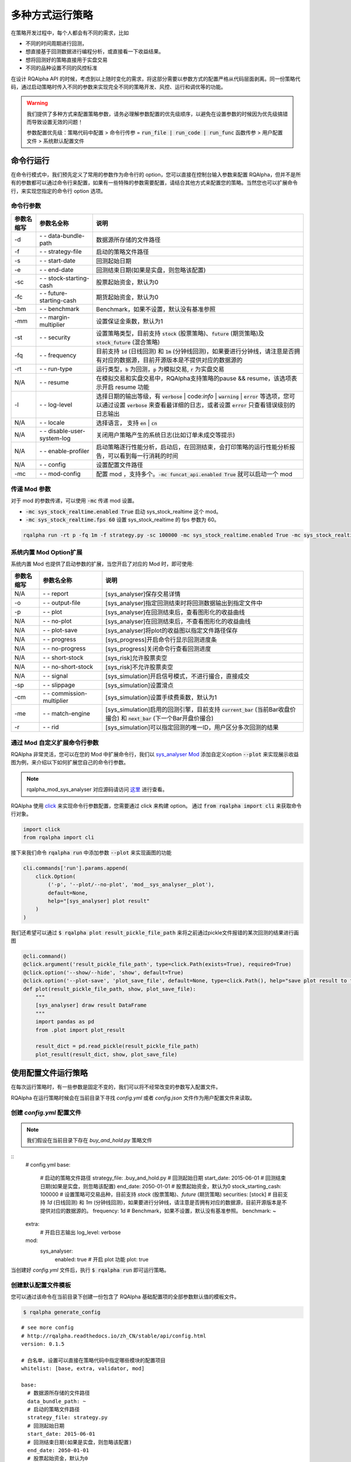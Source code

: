 .. _intro-run-alogirhtm

====================
多种方式运行策略
====================

在策略开发过程中，每个人都会有不同的需求，比如

*   不同的时间周期进行回测，
*   想直接基于回测数据进行编程分析，或直接看一下收益结果。
*   想将回测好的策略直接用于实盘交易
*   不同的品种设置不同的风控标准

在设计 RQAlpha API 的时候，考虑到以上随时变化的需求，将这部分需要以参数方式的配置严格从代码层面剥离。同一份策略代码，通过启动策略时传入不同的参数来实现完全不同的策略开发、风控、运行和调优等的功能。

.. warning::

    我们提供了多种方式来配置策略参数，请务必理解参数配置的优先级顺序，以避免在设置参数的时候因为优先级搞错而导致设置无效的问题！

    参数配置优先级：策略代码中配置 > 命令行传参 = :code:`run_file | run_code | run_func` 函数传参 > 用户配置文件 > 系统默认配置文件

命令行运行
------------------------------------------------------

在命令行模式中，我们预先定义了常用的参数作为命令行的 option，您可以直接在控制台输入参数来配置 RQAlpha，但并不是所有的参数都可以通过命令行来配置，如果有一些特殊的参数需要配置，请结合其他方式来配置您的策略。当然您也可以扩展命令行，来实现您指定的命令行 option 选项。

命令行参数
~~~~~~~~~~~~~~~~~~~~~~~~~~~~~~~~~~~~~~~~~~~~~~~~~~~~~~

===========   =============================   ==============================================================================
参数名缩写      参数名全称                        说明
===========   =============================   ==============================================================================
-d            `- -` data-bundle-path          数据源所存储的文件路径
-f            `- -` strategy-file             启动的策略文件路径
-s            `- -` start-date                回测起始日期
-e            `- -` end-date                  回测结束日期(如果是实盘，则忽略该配置)
-sc           `- -` stock-starting-cash       股票起始资金，默认为0
-fc           `- -` future-starting-cash      期货起始资金，默认为0
-bm           `- -` benchmark                 Benchmark，如果不设置，默认没有基准参照
-mm           `- -` margin-multiplier         设置保证金乘数，默认为1
-st           `- -` security                  设置策略类型，目前支持 :code:`stock` (股票策略)、:code:`future` (期货策略)及 :code:`stock_future` (混合策略)
-fq           `- -` frequency                 目前支持 :code:`1d` (日线回测) 和 :code:`1m` (分钟线回测)，如果要进行分钟线，请注意是否拥有对应的数据源，目前开源版本是不提供对应的数据源的
-rt           `- -` run-type                  运行类型，:code:`b` 为回测，:code:`p` 为模拟交易, :code:`r` 为实盘交易
N/A           `- -` resume                    在模拟交易和实盘交易中，RQAlpha支持策略的pause && resume，该选项表示开启 resume 功能
-l            `- -` log-level                 选择日期的输出等级，有 :code:`verbose` | code:`info` | :code:`warning` | :code:`error` 等选项，您可以通过设置 :code:`verbose` 来查看最详细的日志，或者设置 :code:`error` 只查看错误级别的日志输出
N/A           `- -` locale                    选择语言， 支持 :code:`en` | :code:`cn`
N/A           `- -` disable-user-system-log   关闭用户策略产生的系统日志(比如订单未成交等提示)
N/A           `- -` enable-profiler           启动策略逐行性能分析，启动后，在回测结束，会打印策略的运行性能分析报告，可以看到每一行消耗的时间
N/A           `- -` config                    设置配置文件路径
-mc           `- -` mod-config                配置 mod ，支持多个。:code:`-mc funcat_api.enabled True` 就可以启动一个 mod
===========   =============================   ==============================================================================

传递 Mod 参数
~~~~~~~~~~~~~~~~~~~~~~~~~~~~~~~~~~~~~~~~~~~~~~~~~~~~~~

对于 mod 的参数传递，可以使用 :code:`-mc` 传递 mod 设置。

- :code:`-mc sys_stock_realtime.enabled True` 启动 sys_stock_realtime 这个 mod。
- :code:`-mc sys_stock_realtime.fps 60` 设置 sys_stock_realtime 的 fps 参数为 60。

.. code-block:: python3

   rqalpha run -rt p -fq 1m -f strategy.py -sc 100000 -mc sys_stock_realtime.enabled True -mc sys_stock_realtime.fps 60

系统内置 Mod Option扩展
~~~~~~~~~~~~~~~~~~~~~~~~~~~~~~~~~~~~~~~~~~~~~~~~~~~~~~

系统内置 Mod 也提供了启动参数的扩展，当您开启了对应的 Mod 时，即可使用:

===========   =============================   ==============================================================================
参数名缩写      参数名全称                        说明
===========   =============================   ==============================================================================
N/A           `- -` report                    [sys_analyser]保存交易详情
-o            `- -` output-file               [sys_analyser]指定回测结束时将回测数据输出到指定文件中
-p            `- -` plot                      [sys_analyser]在回测结束后，查看图形化的收益曲线
N/A           `- -` no-plot                   [sys_analyser]在回测结束后，不查看图形化的收益曲线
N/A           `- -` plot-save                 [sys_analyser]将plot的收益图以指定文件路径保存
N/A           `- -` progress                  [sys_progress]开启命令行显示回测进度条
N/A           `- -` no-progress               [sys_progress]关闭命令行查看回测进度
N/A           `- -` short-stock               [sys_risk]允许股票卖空
N/A           `- -` no-short-stock            [sys_risk]不允许股票卖空
N/A           `- -` signal                    [sys_simulation]开启信号模式，不进行撮合，直接成交
-sp           `- -` slippage                  [sys_simulation]设置滑点
-cm           `- -` commission-multiplier     [sys_simulation]设置手续费乘数，默认为1
-me           `- -` match-engine              [sys_simulation]启用的回测引擎，目前支持 :code:`current_bar` (当前Bar收盘价撮合) 和 :code:`next_bar` (下一个Bar开盘价撮合)
-r            `- -` rid                       [sys_simulation]可以指定回测的唯一ID，用户区分多次回测的结果
===========   =============================   ==============================================================================

通过 Mod 自定义扩展命令行参数
~~~~~~~~~~~~~~~~~~~~~~~~~~~~~~~~~~~~~~~~~~~~~~~~~~~~~~

RQAlpha 非常灵活，您可以在您的 Mod 中扩展命令行，我们以 `sys_analyser Mod <https://github.com/ricequant/rqalpha/tree/master/rqalpha/mod/rqalpha_mod_sys_analyser>`_ 添加自定义option :code:`--plot` 来实现展示收益图为例，来介绍以下如何扩展您自己的命令行参数。

.. note::

    rqalpha_mod_sys_analyser 对应源码请访问 `这里 <https://github.com/ricequant/rqalpha/blob/master/rqalpha/mod/rqalpha_mod_sys_analyser/__init__.py>`_ 进行查看。

RQAlpha 使用 `click <http://click.pocoo.org/5/>`_ 来实现命令行参数配置，您需要通过 click 来构建 option。
通过 :code:`from rqalpha import cli` 来获取命令行对象。

.. code-block:: python

    import click
    from rqalpha import cli

接下来我们命令 :code:`rqalpha run` 中添加参数 :code:`--plot` 来实现画图的功能

.. code-block:: python

    cli.commands['run'].params.append(
        click.Option(
            ('-p', '--plot/--no-plot', 'mod__sys_analyser__plot'),
            default=None,
            help="[sys_analyser] plot result"
        )
    )

我们还希望可以通过 :code:`$ rqalpha plot result_pickle_file_path` 来将之前通过pickle文件报错的某次回测的结果进行画图

.. code-block:: python

    @cli.command()
    @click.argument('result_pickle_file_path', type=click.Path(exists=True), required=True)
    @click.option('--show/--hide', 'show', default=True)
    @click.option('--plot-save', 'plot_save_file', default=None, type=click.Path(), help="save plot result to file")
    def plot(result_pickle_file_path, show, plot_save_file):
        """
        [sys_analyser] draw result DataFrame
        """
        import pandas as pd
        from .plot import plot_result

        result_dict = pd.read_pickle(result_pickle_file_path)
        plot_result(result_dict, show, plot_save_file)

使用配置文件运行策略
------------------------------------------------------

在每次运行策略时，有一些参数是固定不变的，我们可以将不经常改变的参数写入配置文件。

RQAlpha 在运行策略时候会在当前目录下寻找 `config.yml` 或者  `config.json` 文件作为用户配置文件来读取。

创建 `config.yml` 配置文件
~~~~~~~~~~~~~~~~~~~~~~~~~~~~~~~~~~~~~~~~~~~~~~~~~~~~~~

.. note::

    我们假设在当前目录下存在 `buy_and_hold.py` 策略文件

::
    # config.yml
    base:
      # 启动的策略文件路径
      strategy_file: .buy_and_hold.py
      # 回测起始日期
      start_date: 2015-06-01
      # 回测结束日期(如果是实盘，则忽略该配置)
      end_date: 2050-01-01
      # 股票起始资金，默认为0
      stock_starting_cash: 100000
      # 设置策略可交易品种，目前支持 `stock` (股票策略)、`future` (期货策略)
      securities: [stock]
      # 目前支持 `1d` (日线回测) 和 `1m` (分钟线回测)，如果要进行分钟线，请注意是否拥有对应的数据源，目前开源版本是不提供对应的数据源的。
      frequency: 1d
      # Benchmark，如果不设置，默认没有基准参照。
      benchmark: ~
    extra:
      # 开启日志输出
      log_level: verbose
    mod:
      sys_analyser:
        enabled: true
        # 开启 plot 功能
        plot: true

当创建好 `config.yml` 文件后，执行 :code:`$ rqalpha run` 即可运行策略。

创建默认配置文件模板
~~~~~~~~~~~~~~~~~~~~~~~~~~~~~~~~~~~~~~~~~~~~~~~~~~~~~~

您可以通过该命令在当前目录下创建一份包含了 RQAlpha 基础配置项的全部参数默认值的模板文件。

.. code-block:: bash

    $ rqalpha generate_config

::

    # see more config
    # http://rqalpha.readthedocs.io/zh_CN/stable/api/config.html
    version: 0.1.5

    # 白名单，设置可以直接在策略代码中指定哪些模块的配置项目
    whitelist: [base, extra, validator, mod]

    base:
      # 数据源所存储的文件路径
      data_bundle_path: ~
      # 启动的策略文件路径
      strategy_file: strategy.py
      # 回测起始日期
      start_date: 2015-06-01
      # 回测结束日期(如果是实盘，则忽略该配置)
      end_date: 2050-01-01
      # 股票起始资金，默认为0
      stock_starting_cash: 0
      # 期货起始资金，默认为0
      future_starting_cash: 0
      # 设置策略可交易品种，目前支持 `stock` (股票策略)、`future` (期货策略)
      securities: [stock]
      # 设置保证金乘数，默认为1
      margin_multiplier: 1
      # 运行类型，`b` 为回测，`p` 为模拟交易, `r` 为实盘交易。
      run_type: b
      # 目前支持 `1d` (日线回测) 和 `1m` (分钟线回测)，如果要进行分钟线，请注意是否拥有对应的数据源，目前开源版本是不提供对应的数据源的。
      frequency: 1d
      # Benchmark，如果不设置，默认没有基准参照。
      benchmark: ~
      # 在模拟交易和实盘交易中，RQAlpha支持策略的pause && resume，该选项表示开启 resume 功能
      resume_mode: false
      # 在模拟交易和实盘交易中，RQAlpha支持策略的pause && resume，该选项表示开启 persist 功能呢，
      # 其会在每个bar结束对进行策略的持仓、账户信息，用户的代码上线文等内容进行持久化
      persist: false
      persist_mode: real_time

    extra:
      # 选择日期的输出等级，有 `verbose` | `info` | `warning` | `error` 等选项，您可以通过设置 `verbose` 来查看最详细的日志，
      # 或者设置 `error` 只查看错误级别的日志输出
      log_level: info
      user_system_log_disabled: false
      # 通过该参数可以将预定义变量传入 `context` 内。
      context_vars: ~
      # force_run_init_when_pt_resume: 在PT的resume模式时，是否强制执行用户init。主要用于用户改代码。
      force_run_init_when_pt_resume: false
      # enable_profiler: 是否启动性能分析
      enable_profiler: false
      is_hold: false
      locale: zh_Hans_CN

    validator:
      # cash_return_by_stock_delisted: 开启该项，当持仓股票退市时，按照退市价格返还现金
      cash_return_by_stock_delisted: false
      # close_amount: 在执行order_value操作时，进行实际下单数量的校验和scale，默认开启
      close_amount: true

.. warning::

    生成的默认配置模板中不包含 Mod 相关的配置信息，每个 Mod 的配置信息请参考 Mod 对应的文档。

策略内配置参数信息
------------------------------------------------------

RQAlpha 提供了策略内配置参数信息的功能，您可以方便的在策略文件中配置参数，我们以 `test_f_buy_and_hold 文件 <https://github.com/ricequant/rqalpha/blob/master/tests/test_f_buy_and_hold.py>`_ 为例来介绍此种策略运行方式。

.. code-block:: python

    # test_f_buy_and_hold.py
    def init(context):
        context.s1 = "IF88"
        subscribe(context.s1)
        logger.info("Interested in: " + str(context.s1))


    def handle_bar(context, bar_dict):
        buy_open(context.s1, 1)


    __config__ = {
        "base": {
            "securities": "future",
            "start_date": "2015-01-09",
            "end_date": "2015-03-09",
            "frequency": "1d",
            "matching_type": "current_bar",
            "future_starting_cash": 1000000,
            "benchmark": None,
        },
        "extra": {
            "log_level": "error",
        },
        "mod": {
            "sys_progress": {
                "enabled": True,
                "show": True,
            },
        },
    }

RQAlpha 会自动识别策略中的 :code:`__config__` 变量。

.. warning::

    虽然 RQAlpha 提供了此种方式来配置策略，但主要用于自动化测试中对每个策略进行参数配置，不建议在策略开发和运行中使用此方式运行策略。

通过引用 RQAlpha 库在代码中运行策略
------------------------------------------------------

并不是所有业务场景下都需要使用 :code:`rqalpha run` 命令行的方式来运行策略，您也可以在您的脚本/程序中直接运行 RQAlpha。

.. note::

及时通过代码方式启动策略，RQAlpha 也会寻找代码执行目录是否存在 `config.yml` / `config.json` 文件，作为用户配置文件来加载配置。但代码中传入的 `config` 优先级更高。

使用 :code:`run_file` 函数来运行策略
~~~~~~~~~~~~~~~~~~~~~~~~~~~~~~~~~~~~~~~~~~~~~~~~~~~~~~

此种模式下，您需要指定策略文件路径，并传入配置参数以启动策略

.. code-block:: python

    # run_file_demo
    from rqalpha import run_file

    config = {
      "base": {
        "start_date": "2016-06-01",
        "end_date": "2016-12-01",
        "securities": ['stock'],
        "stock_starting_cash": 100000,
        "benchmark": "000300.XSHG"
      },
      "extra": {
        "log_level": "verbose",
      },
      "mod": {
        "sys_analyser": {
          "enabled": True,
          "plot": True
        }
      }
    }

    strategy_file_path = "./buy_and_hold.py"

    run_file(strategy_file_path, config)

使用 :code:`run_code` 函数来运行策略
~~~~~~~~~~~~~~~~~~~~~~~~~~~~~~~~~~~~~~~~~~~~~~~~~~~~~~

此种模式下，您需要以字符串的方式传入策略源码，并传入配置参数以启动策略

.. code-block:: python
    
    # run_code_demo
    from rqalpha import run_code

    code = """
    from rqalpha.api import *


    def init(context):
        logger.info("init")
        context.s1 = "000001.XSHE"
        update_universe(context.s1)
        context.fired = False


    def before_trading(context):
        pass


    def handle_bar(context, bar_dict):
        if not context.fired:
            # order_percent并且传入1代表买入该股票并且使其占有投资组合的100%
            order_percent(context.s1, 1)
            context.fired = True
    """

    config = {
      "base": {
        "start_date": "2016-06-01",
        "end_date": "2016-12-01",
        "securities": ['stock'],
        "stock_starting_cash": 100000,
        "benchmark": "000300.XSHG"
      },
      "extra": {
        "log_level": "verbose",
      },
      "mod": {
        "sys_analyser": {
          "enabled": True,
          "plot": True
        }
      }
    }

    run_code(code, config)

使用 :code:`run_func` 函数来运行策略
~~~~~~~~~~~~~~~~~~~~~~~~~~~~~~~~~~~~~~~~~~~~~~~~~~~~~~

此种模式下，您只需要在当前环境下定义策略函数，并传入指定运行的函数，即可运行策略。

.. code-block:: python

    # run_func_demo
    from rqalpha.api import *
    from rqalpha import run_func


    def init(context):
        logger.info("init")
        context.s1 = "000001.XSHE"
        update_universe(context.s1)
        context.fired = False


    def before_trading(context):
        pass


    def handle_bar(context, bar_dict):
        if not context.fired:
            # order_percent并且传入1代表买入该股票并且使其占有投资组合的100%
            order_percent(context.s1, 1)
            context.fired = True


    config = {
      "base": {
        "start_date": "2016-06-01",
        "end_date": "2016-12-01",
        "securities": ['stock'],
        "stock_starting_cash": 100000,
        "benchmark": "000300.XSHG"
      },
      "extra": {
        "log_level": "verbose",
      },
      "mod": {
        "sys_analyser": {
          "enabled": True,
          "plot": True
        }
      }
    }

    # 您可以指定您要传递的参数
    run_func(init=init, before_trading=before_trading, handle_bar=handle_bar, config=config)

    # 如果你的函数命名是按照 API 规范来，则可以直接按照以下方式来运行
    # run_func(**globals())



